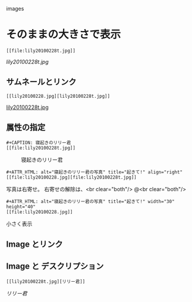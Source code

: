 images

* そのままの大きさで表示
    : [[file:lily20100228t.jpg]]
    [[lily20100228t.jpg]]
** サムネールとリンク
    : [[lily20100228.jpg][lily20100228t.jpg]]    
    [[file:lily20100228.jpg][lily20100228t.jpg]]
** 属性の指定
   : #+CAPTION: 寝起きのリリー君
   : [[file:lily20100228t.jpg]]
    #+CAPTION: 寝起きのリリー君
    [[file:lily20100228t.jpg]]
    : #+ATTR_HTML: alt="寝起きのリリー君の写真" title="起きて!" align="right"
    : [[file:lily20100228.jpg][file:lily20100228t.jpg]]
    #+ATTR_HTML: alt="寝起きのリリー君の写真" title="起きて!" align="right"
    [[file:lily20100228.jpg][file:lily20100228t.jpg]]
    写真は右寄せ。
    右寄せの解除は、<br clear="both"/>
    @<br clear="both"/>
    : #+ATTR_HTML: alt="寝起きのリリー君の写真" title="起きて!" width="30" height="40"
    : [[file:lily20100228.jpg]]
    #+ATTR_HTML: alt="寝起きのリリー君の写真" title="起きて!" width="30" height="40"
    [[file:lily20100228.jpg]]
    小さく表示
** Image とリンク
   [[./index.html][file:lily20100228t.jpg]]
** Image と デスクリプション
   : [[lily20100228t.jpg][リリー君]]
   [[lily20100228t.jpg][リリー君]]
